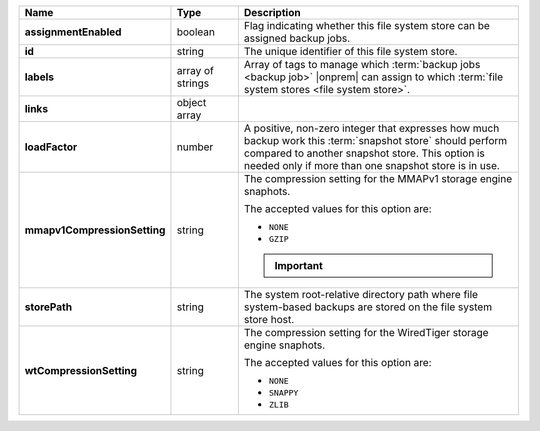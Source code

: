 .. list-table::
   :widths: 15 15 70
   :header-rows: 1
   :stub-columns: 1

   * - Name
     - Type
     - Description

   * - assignmentEnabled
     - boolean
     - Flag indicating whether this file system store can be 
       assigned backup jobs.
 
   * - id
     - string
     - The unique identifier of this file system store.
 
   * - labels
     - array of strings
     - Array of tags to manage which 
       :term:`backup jobs <backup job>` |onprem| can assign to which 
       :term:`file system stores <file system store>`. 
 
   * - links
     - object array
     - .. include:: /includes/api/links-explanation.rst
 
   * - loadFactor
     - number
     - A positive, non-zero integer that expresses how much backup work
       this :term:`snapshot store` should perform compared to another
       snapshot store. This option is needed only if more than one 
       snapshot store is in use.

       .. seealso::

          To learn more about :guilabel:`Load Factor`, see 
          :doc:`Edit an Existing Blockstore </tutorial/manage-blockstore-storage>`
 
   * - mmapv1CompressionSetting
     - string
     - The compression setting for the MMAPv1 storage engine 
       snaphots.

       The accepted values for this option are:

       - ``NONE``
       - ``GZIP``
 
       .. important::

          .. include:: /includes/fact-mmapv1-deprecated.rst

   * - storePath
     - string

     - The system root-relative directory path where file system-based   
       backups are stored on the file system store host.
 
   * - wtCompressionSetting
     - string
     - The compression setting for the WiredTiger storage engine 
       snaphots.
 
       The accepted values for this option are:

       - ``NONE``
       - ``SNAPPY``
       - ``ZLIB``

